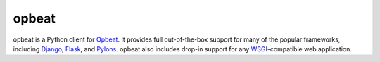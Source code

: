 opbeat
======

opbeat is a Python client for `Opbeat <https://opbeat.com/>`_. It provides
full out-of-the-box support for many of the popular frameworks, including
`Django <djangoproject.com>`_, `Flask <http://flask.pocoo.org/>`_, and `Pylons
<http://www.pylonsproject.org/>`_. opbeat also includes drop-in support for any
`WSGI <http://wsgi.readthedocs.org/>`_-compatible web application.


